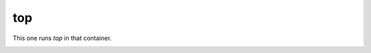 ===
top
===

This one runs `top` in that container. 


.. image:: ../../images/top.png
    :align: center
    :alt: bastille top container
